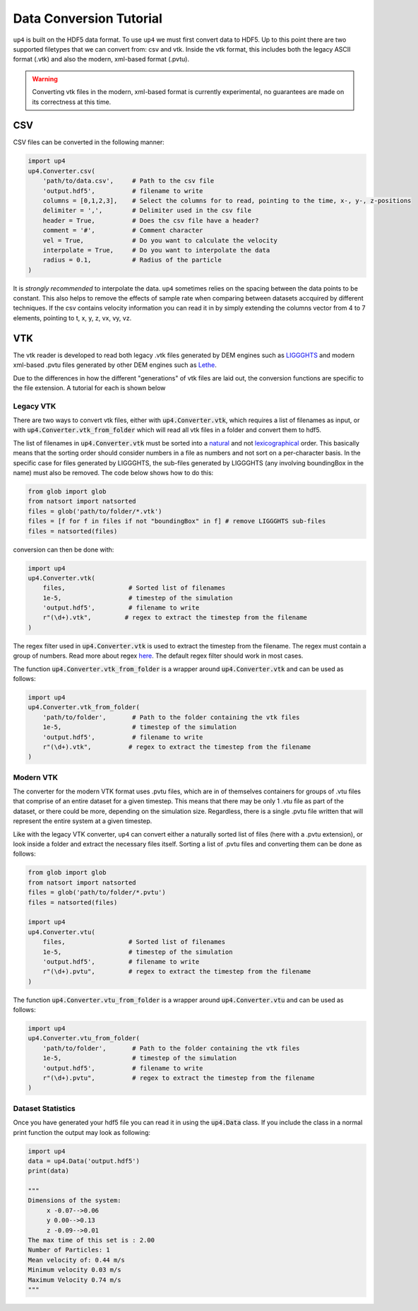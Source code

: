 .. converter_ref:

************************
Data Conversion Tutorial
************************

``up4`` is built on the HDF5 data format. To use ``up4`` we must first convert data to HDF5.
Up to this point there are two supported filetypes that we can convert from: csv and vtk.
Inside the vtk format, this includes both the legacy ASCII format (.vtk) and also the modern, xml-based format (.pvtu).

.. warning:: 
    
    Converting vtk files in the modern, xml-based format is currently experimental, no guarantees are made on its correctness at this time.

CSV
===
CSV files can be converted in the following manner:

.. code-block:: python

    import up4
    up4.Converter.csv(
        'path/to/data.csv',     # Path to the csv file
        'output.hdf5',          # filename to write
        columns = [0,1,2,3],    # Select the columns for to read, pointing to the time, x-, y-, z-positions
        delimiter = ',',        # Delimiter used in the csv file
        header = True,          # Does the csv file have a header?
        comment = '#',          # Comment character
        vel = True,             # Do you want to calculate the velocity
        interpolate = True,     # Do you want to interpolate the data
        radius = 0.1,           # Radius of the particle
    )

It is `strongly recommended` to interpolate the data. ``up4`` sometimes relies on the spacing between the data points to be constant. This also helps to remove the effects of
sample rate when comparing between datasets accquired by different techniques.
If the csv contains velocity information you can read it in by simply extending the columns vector from 4 to 7 elements, pointing to t, x, y, z, vx, vy, vz.

VTK
===

The vtk reader is developed to read both legacy .vtk files generated by DEM engines such as 
`LIGGGHTS <https://www.cfdem.com/liggghts-open-source-discrete-element-method-particle-simulation-code>`_ 
and modern xml-based .pvtu files generated by other DEM engines such as `Lethe <https://github.com/lethe-cfd/lethe>`_.

Due to the differences in how the different "generations" of vtk files are laid out, 
the conversion functions are specific to the file extension. A tutorial for each is shown below

Legacy VTK
----------

There are two ways to convert vtk files, either with :code:`up4.Converter.vtk`, which requires a list of filenames as input, or with :code:`up4.Converter.vtk_from_folder`
which will read all vtk files in a folder and convert them to hdf5.

The list of filenames in :code:`up4.Converter.vtk` must be sorted into a `natural <https://en.wikipedia.org/wiki/Natural_sort_order>`_ and not
`lexicographical <https://en.wikipedia.org/wiki/Lexicographic_order>`_ order.
This basically means that the sorting order should consider numbers in a file as numbers
and not sort on a per-character basis. In the specific case for files generated by LIGGGHTS, the sub-files generated by LIGGGHTS (any involving boundingBox in the name) must also be removed. The code below shows how to do this:

.. code-block:: python

    from glob import glob
    from natsort import natsorted
    files = glob('path/to/folder/*.vtk')
    files = [f for f in files if not "boundingBox" in f] # remove LIGGGHTS sub-files
    files = natsorted(files)

conversion can then be done with:

.. code-block:: python

    import up4
    up4.Converter.vtk(
        files,                 # Sorted list of filenames
        1e-5,                  # timestep of the simulation
        'output.hdf5',         # filename to write
        r"(\d+).vtk",         # regex to extract the timestep from the filename
    )

The regex filter used in :code:`up4.Converter.vtk` is used to extract the timestep from the filename. The regex must contain a group of numbers.
Read more about regex `here <https://docs.python.org/3/howto/regex.html>`_. The default regex filter should work in most cases.

The function :code:`up4.Converter.vtk_from_folder` is a wrapper around :code:`up4.Converter.vtk` and can be used as follows:

.. code-block:: python

    import up4
    up4.Converter.vtk_from_folder(
        'path/to/folder',       # Path to the folder containing the vtk files
        1e-5,                   # timestep of the simulation
        'output.hdf5',          # filename to write
        r"(\d+).vtk",          # regex to extract the timestep from the filename
    )

Modern VTK
----------
The converter for the modern VTK format uses .pvtu files, which are in of themselves
containers for groups of .vtu files that comprise of an entire dataset for a given
timestep. This means that there may be only 1 .vtu file as part of the dataset, or there
could be more, depending on the simulation size. Regardless, there is a single .pvtu file
written that will represent the entire system at a given timestep.

Like with the legacy VTK converter, ``up4`` can convert either a naturally sorted list of
files (here with a .pvtu extension), or look inside a folder and extract the necessary files 
itself. Sorting a list of .pvtu files and converting them can be done as follows:

.. code-block:: python
    
    from glob import glob
    from natsort import natsorted
    files = glob('path/to/folder/*.pvtu')
    files = natsorted(files)

    import up4
    up4.Converter.vtu(
        files,                 # Sorted list of filenames
        1e-5,                  # timestep of the simulation
        'output.hdf5',         # filename to write
        r"(\d+).pvtu",         # regex to extract the timestep from the filename
    )

The function :code:`up4.Converter.vtu_from_folder` is a wrapper around :code:`up4.Converter.vtu` and can be used as follows:

.. code-block:: python

    import up4
    up4.Converter.vtu_from_folder(
        'path/to/folder',       # Path to the folder containing the vtk files
        1e-5,                   # timestep of the simulation
        'output.hdf5',          # filename to write
        r"(\d+).pvtu",          # regex to extract the timestep from the filename
    )


Dataset Statistics
------------------

Once you have generated your hdf5 file you can read it in using the :code:`up4.Data` class.
If you include the class in a normal print function the output may look as following:

.. code-block:: python

    import up4
    data = up4.Data('output.hdf5')
    print(data)

    """
    Dimensions of the system:
         x -0.07-->0.06
         y 0.00-->0.13
         z -0.09-->0.01
    The max time of this set is : 2.00
    Number of Particles: 1
    Mean velocity of: 0.44 m/s
    Minimum velocity 0.03 m/s
    Maximum Velocity 0.74 m/s
    """
